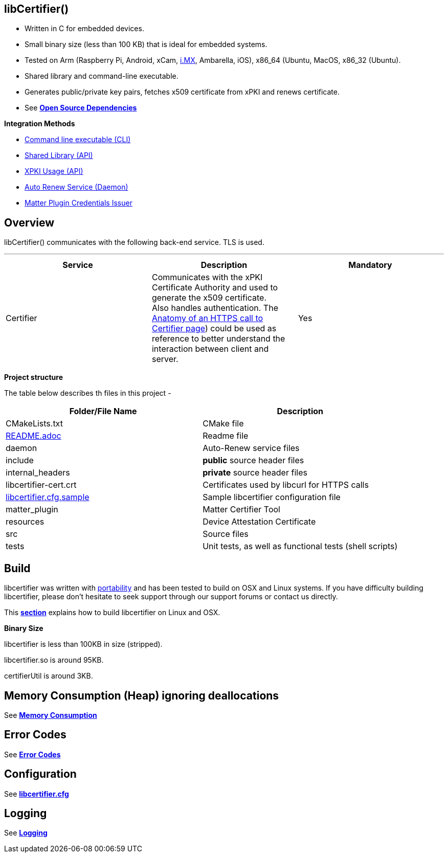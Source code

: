 == *libCertifier()*

* Written in C for embedded devices.
* Small binary size (less than 100 KB) that is ideal for embedded systems.
* Tested on Arm (Raspberry Pi, Android, xCam, http://i.MX[i.MX], Ambarella, iOS), x86_64 (Ubuntu, MacOS, x86_32 (Ubuntu).
* Shared library and command-line executable.
* Generates public/private key pairs, fetches x509 certificate from xPKI and renews certificate.
* See xref:open_source_dependencies.adoc[*Open Source Dependencies*]

*Integration Methods*

* xref:cli_usage.adoc[Command line executable (CLI)]
* xref:api_usage.adoc[Shared Library (API)]
* xref:xpki_api_usage.adoc[XPKI Usage (API)]
* xref:daemon_usage.adoc[Auto Renew Service (Daemon)]
* xref:matter_plugin_usage.adoc[Matter Plugin Credentials Issuer]

== *Overview*

libCertifier() communicates with the following back-end service.  TLS is used.

'''

|===
| *Service* | *Description* | *Mandatory*

| Certifier
| Communicates with the xPKI Certificate Authority and used to generate the x509 certificate.  +
Also handles authentication.  The xref:anatomy_of_https_certifier_call.adoc[Anatomy of an HTTPS call to Certifier page]) could be used as reference to better understand the interaction between client and server.  
| Yes
|===

*Project structure*

The table below describes th files in this project -

|===
| *Folder/File Name* | *Description*

| CMakeLists.txt
| CMake file

| xref:../README.adoc[README.adoc]
| Readme file

| daemon
| Auto-Renew service files

| include
| *public* source header files

| internal_headers
| *private* source header files

| libcertifier-cert.crt
| Certificates used by libcurl for HTTPS calls

| xref:configuration.adoc[libcertifier.cfg.sample]
| Sample libcertifier configuration file

| matter_plugin
| Matter Certifier Tool

| resources
| Device Attestation Certificate

| src
| Source files

| tests
| Unit tests, as well as functional tests (shell scripts)
|===

== *Build*

libcertifier was written with xref:portability.adoc[portability]  and has been tested to build on OSX and Linux systems. If you have difficulty building libcertifier, please don't hesitate to seek support through our support forums or contact us directly.

This xref:build.adoc[*section*] explains how to build libcertifier on Linux and OSX.

*Binary Size*

libcertifier is less than 100KB in size (stripped).

libcertifier.so is around 95KB.

certifierUtil is around 3KB.

== *Memory Consumption (Heap) ignoring deallocations*

See xref:memory_consumption_by_function.adoc[*Memory Consumption*]

== *Error Codes*

See xref:error_codes.adoc[*Error Codes*]

== *Configuration*

See xref:configuration.adoc[*libcertifier.cfg*]

== *Logging*

See xref:logging.adoc[*Logging*]
